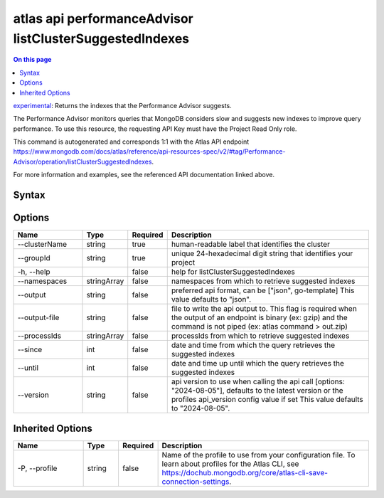 .. _atlas-api-performanceAdvisor-listClusterSuggestedIndexes:

========================================================
atlas api performanceAdvisor listClusterSuggestedIndexes
========================================================

.. default-domain:: mongodb

.. contents:: On this page
   :local:
   :backlinks: none
   :depth: 1
   :class: singlecol

`experimental <https://www.mongodb.com/docs/atlas/cli/current/command/atlas-api/>`_: Returns the indexes that the Performance Advisor suggests.

The Performance Advisor monitors queries that MongoDB considers slow and suggests new indexes to improve query performance. To use this resource, the requesting API Key must have the Project Read Only role.

This command is autogenerated and corresponds 1:1 with the Atlas API endpoint https://www.mongodb.com/docs/atlas/reference/api-resources-spec/v2/#tag/Performance-Advisor/operation/listClusterSuggestedIndexes.

For more information and examples, see the referenced API documentation linked above.

Syntax
------

.. code-block::
   :caption: Command Syntax

   atlas api performanceAdvisor listClusterSuggestedIndexes [options]

.. Code end marker, please don't delete this comment

Options
-------

.. list-table::
   :header-rows: 1
   :widths: 20 10 10 60

   * - Name
     - Type
     - Required
     - Description
   * - --clusterName
     - string
     - true
     - human-readable label that identifies the cluster
   * - --groupId
     - string
     - true
     - unique 24-hexadecimal digit string that identifies your project
   * - -h, --help
     - 
     - false
     - help for listClusterSuggestedIndexes
   * - --namespaces
     - stringArray
     - false
     - namespaces from which to retrieve suggested indexes
   * - --output
     - string
     - false
     - preferred api format, can be ["json", go-template] This value defaults to "json".
   * - --output-file
     - string
     - false
     - file to write the api output to. This flag is required when the output of an endpoint is binary (ex: gzip) and the command is not piped (ex: atlas command > out.zip)
   * - --processIds
     - stringArray
     - false
     - processIds from which to retrieve suggested indexes
   * - --since
     - int
     - false
     - date and time from which the query retrieves the suggested indexes
   * - --until
     - int
     - false
     - date and time up until which the query retrieves the suggested indexes
   * - --version
     - string
     - false
     - api version to use when calling the api call [options: "2024-08-05"], defaults to the latest version or the profiles api_version config value if set This value defaults to "2024-08-05".

Inherited Options
-----------------

.. list-table::
   :header-rows: 1
   :widths: 20 10 10 60

   * - Name
     - Type
     - Required
     - Description
   * - -P, --profile
     - string
     - false
     - Name of the profile to use from your configuration file. To learn about profiles for the Atlas CLI, see https://dochub.mongodb.org/core/atlas-cli-save-connection-settings.

